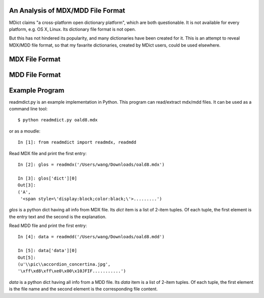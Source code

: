 An Analysis of MDX/MDD File Format
==================================

MDict claims "a cross-platform open dictionary platform", which are both questionable. It is not available for every platform, e.g. OS X, Linux. Its  dictionary file format is not open. 

But this has not hindered its popularity, and many dictionaries have been created for it. This is an attempt to reveal MDX/MDD file format, so that my favarite dictionaries, created by MDict users, could be used elsewhere.


MDX File Format
===============
.. image:: MDX.svg

MDD File Format
===============
.. image:: MDD.svg

Example Program
===============
readmdict.py is an example implementation in Python. This program can read/extract mdx/mdd files.
It can be used as a command line tool::

    $ python readmdict.py oald8.mdx

or as a moudle::

    In [1]: from readmdict import readmdx, readmdd

Read MDX file and print the first entry::

    In [2]: glos = readmdx('/Users/wang/Downloads/oald8.mdx')
    
    In [3]: glos['dict'][0]
    Out[3]:
    ('A',
     '<span style=\'display:block;color:black;\'>.........')
`glos` is a python dict having all info from MDX file. Its `dict` item is a list of 2-item tuples.
Of each tuple, the first element is the entry text and the second is the explanation.

Read MDD file and print the first entry::

    In [4]: data = readmdd('/Users/wang/Downloads/oald8.mdd')

    In [5]: data['data'][0]
    Out[5]: 
    (u'\\pic\\accordion_concertina.jpg',
    '\xff\xd8\xff\xe0\x00\x10JFIF...........')

`data` is a python dict having all info from a MDD file. Its `data` item is a list of 2-item tuples. 
Of each tuple, the first element is the file name and the second element is the corresponding file content.
